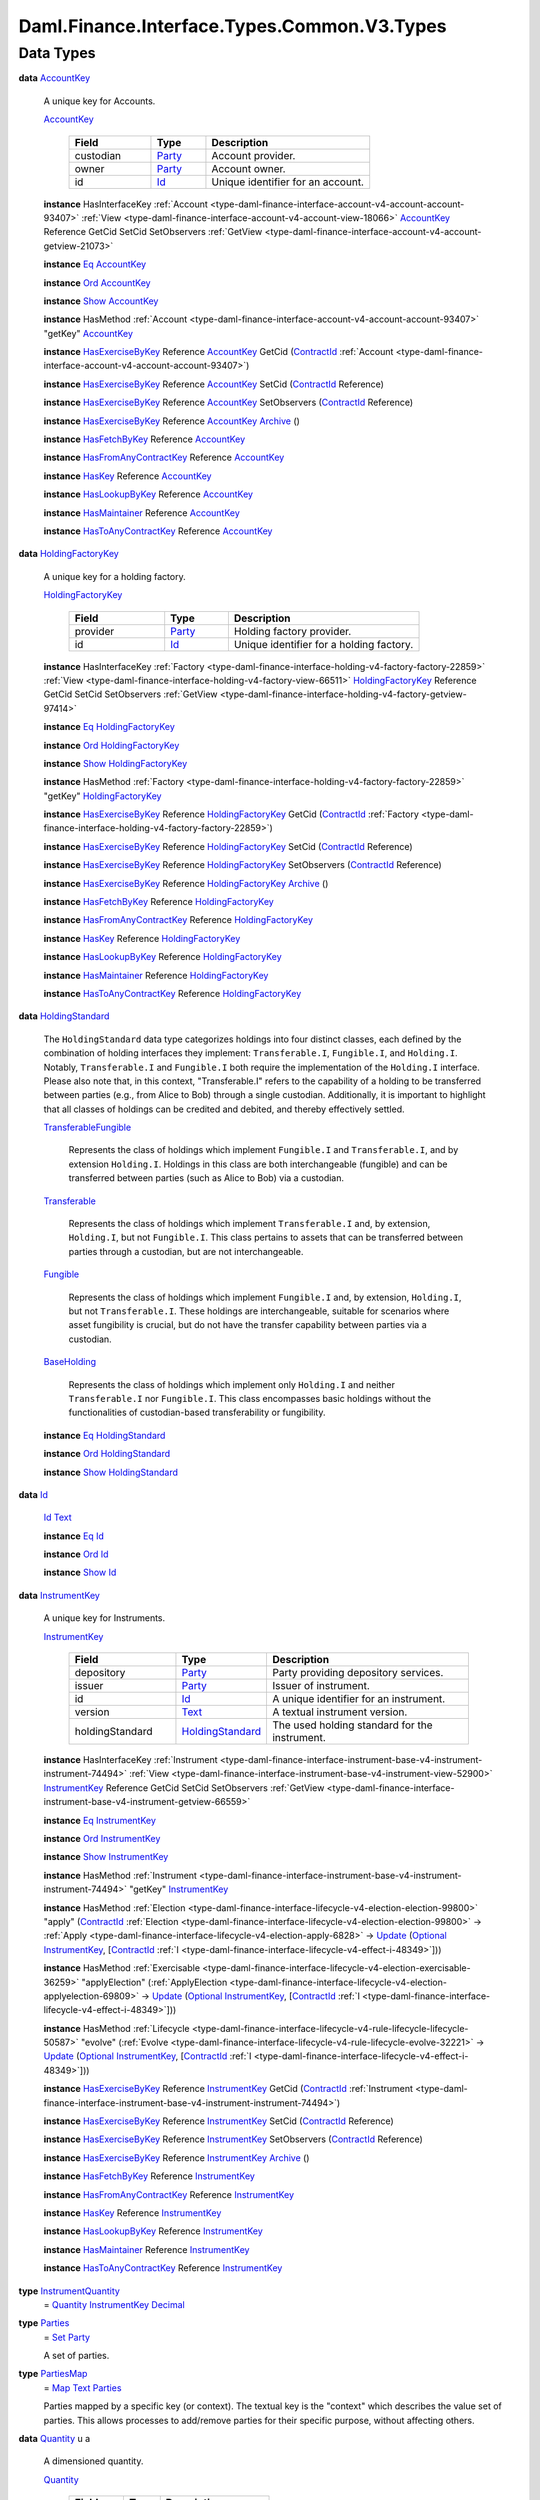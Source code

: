 .. Copyright (c) 2024 Digital Asset (Switzerland) GmbH and/or its affiliates. All rights reserved.
.. SPDX-License-Identifier: Apache-2.0

.. _module-daml-finance-interface-types-common-v3-types-97540:

Daml.Finance.Interface.Types.Common.V3.Types
============================================

Data Types
----------

.. _type-daml-finance-interface-types-common-v3-types-accountkey-55962:

**data** `AccountKey <type-daml-finance-interface-types-common-v3-types-accountkey-55962_>`_

  A unique key for Accounts\.

  .. _constr-daml-finance-interface-types-common-v3-types-accountkey-81729:

  `AccountKey <constr-daml-finance-interface-types-common-v3-types-accountkey-81729_>`_

    .. list-table::
       :widths: 15 10 30
       :header-rows: 1

       * - Field
         - Type
         - Description
       * - custodian
         - `Party <https://docs.daml.com/daml/stdlib/Prelude.html#type-da-internal-lf-party-57932>`_
         - Account provider\.
       * - owner
         - `Party <https://docs.daml.com/daml/stdlib/Prelude.html#type-da-internal-lf-party-57932>`_
         - Account owner\.
       * - id
         - `Id <type-daml-finance-interface-types-common-v3-types-id-28519_>`_
         - Unique identifier for an account\.

  **instance** HasInterfaceKey :ref:`Account <type-daml-finance-interface-account-v4-account-account-93407>` :ref:`View <type-daml-finance-interface-account-v4-account-view-18066>` `AccountKey <type-daml-finance-interface-types-common-v3-types-accountkey-55962_>`_ Reference GetCid SetCid SetObservers :ref:`GetView <type-daml-finance-interface-account-v4-account-getview-21073>`

  **instance** `Eq <https://docs.daml.com/daml/stdlib/Prelude.html#class-ghc-classes-eq-22713>`_ `AccountKey <type-daml-finance-interface-types-common-v3-types-accountkey-55962_>`_

  **instance** `Ord <https://docs.daml.com/daml/stdlib/Prelude.html#class-ghc-classes-ord-6395>`_ `AccountKey <type-daml-finance-interface-types-common-v3-types-accountkey-55962_>`_

  **instance** `Show <https://docs.daml.com/daml/stdlib/Prelude.html#class-ghc-show-show-65360>`_ `AccountKey <type-daml-finance-interface-types-common-v3-types-accountkey-55962_>`_

  **instance** HasMethod :ref:`Account <type-daml-finance-interface-account-v4-account-account-93407>` \"getKey\" `AccountKey <type-daml-finance-interface-types-common-v3-types-accountkey-55962_>`_

  **instance** `HasExerciseByKey <https://docs.daml.com/daml/stdlib/Prelude.html#class-da-internal-template-functions-hasexercisebykey-36549>`_ Reference `AccountKey <type-daml-finance-interface-types-common-v3-types-accountkey-55962_>`_ GetCid (`ContractId <https://docs.daml.com/daml/stdlib/Prelude.html#type-da-internal-lf-contractid-95282>`_ :ref:`Account <type-daml-finance-interface-account-v4-account-account-93407>`)

  **instance** `HasExerciseByKey <https://docs.daml.com/daml/stdlib/Prelude.html#class-da-internal-template-functions-hasexercisebykey-36549>`_ Reference `AccountKey <type-daml-finance-interface-types-common-v3-types-accountkey-55962_>`_ SetCid (`ContractId <https://docs.daml.com/daml/stdlib/Prelude.html#type-da-internal-lf-contractid-95282>`_ Reference)

  **instance** `HasExerciseByKey <https://docs.daml.com/daml/stdlib/Prelude.html#class-da-internal-template-functions-hasexercisebykey-36549>`_ Reference `AccountKey <type-daml-finance-interface-types-common-v3-types-accountkey-55962_>`_ SetObservers (`ContractId <https://docs.daml.com/daml/stdlib/Prelude.html#type-da-internal-lf-contractid-95282>`_ Reference)

  **instance** `HasExerciseByKey <https://docs.daml.com/daml/stdlib/Prelude.html#class-da-internal-template-functions-hasexercisebykey-36549>`_ Reference `AccountKey <type-daml-finance-interface-types-common-v3-types-accountkey-55962_>`_ `Archive <https://docs.daml.com/daml/stdlib/Prelude.html#type-da-internal-template-archive-15178>`_ ()

  **instance** `HasFetchByKey <https://docs.daml.com/daml/stdlib/Prelude.html#class-da-internal-template-functions-hasfetchbykey-54638>`_ Reference `AccountKey <type-daml-finance-interface-types-common-v3-types-accountkey-55962_>`_

  **instance** `HasFromAnyContractKey <https://docs.daml.com/daml/stdlib/Prelude.html#class-da-internal-template-functions-hasfromanycontractkey-95587>`_ Reference `AccountKey <type-daml-finance-interface-types-common-v3-types-accountkey-55962_>`_

  **instance** `HasKey <https://docs.daml.com/daml/stdlib/Prelude.html#class-da-internal-template-functions-haskey-87616>`_ Reference `AccountKey <type-daml-finance-interface-types-common-v3-types-accountkey-55962_>`_

  **instance** `HasLookupByKey <https://docs.daml.com/daml/stdlib/Prelude.html#class-da-internal-template-functions-haslookupbykey-92299>`_ Reference `AccountKey <type-daml-finance-interface-types-common-v3-types-accountkey-55962_>`_

  **instance** `HasMaintainer <https://docs.daml.com/daml/stdlib/Prelude.html#class-da-internal-template-functions-hasmaintainer-28932>`_ Reference `AccountKey <type-daml-finance-interface-types-common-v3-types-accountkey-55962_>`_

  **instance** `HasToAnyContractKey <https://docs.daml.com/daml/stdlib/Prelude.html#class-da-internal-template-functions-hastoanycontractkey-35010>`_ Reference `AccountKey <type-daml-finance-interface-types-common-v3-types-accountkey-55962_>`_

.. _type-daml-finance-interface-types-common-v3-types-holdingfactorykey-40007:

**data** `HoldingFactoryKey <type-daml-finance-interface-types-common-v3-types-holdingfactorykey-40007_>`_

  A unique key for a holding factory\.

  .. _constr-daml-finance-interface-types-common-v3-types-holdingfactorykey-57870:

  `HoldingFactoryKey <constr-daml-finance-interface-types-common-v3-types-holdingfactorykey-57870_>`_

    .. list-table::
       :widths: 15 10 30
       :header-rows: 1

       * - Field
         - Type
         - Description
       * - provider
         - `Party <https://docs.daml.com/daml/stdlib/Prelude.html#type-da-internal-lf-party-57932>`_
         - Holding factory provider\.
       * - id
         - `Id <type-daml-finance-interface-types-common-v3-types-id-28519_>`_
         - Unique identifier for a holding factory\.

  **instance** HasInterfaceKey :ref:`Factory <type-daml-finance-interface-holding-v4-factory-factory-22859>` :ref:`View <type-daml-finance-interface-holding-v4-factory-view-66511>` `HoldingFactoryKey <type-daml-finance-interface-types-common-v3-types-holdingfactorykey-40007_>`_ Reference GetCid SetCid SetObservers :ref:`GetView <type-daml-finance-interface-holding-v4-factory-getview-97414>`

  **instance** `Eq <https://docs.daml.com/daml/stdlib/Prelude.html#class-ghc-classes-eq-22713>`_ `HoldingFactoryKey <type-daml-finance-interface-types-common-v3-types-holdingfactorykey-40007_>`_

  **instance** `Ord <https://docs.daml.com/daml/stdlib/Prelude.html#class-ghc-classes-ord-6395>`_ `HoldingFactoryKey <type-daml-finance-interface-types-common-v3-types-holdingfactorykey-40007_>`_

  **instance** `Show <https://docs.daml.com/daml/stdlib/Prelude.html#class-ghc-show-show-65360>`_ `HoldingFactoryKey <type-daml-finance-interface-types-common-v3-types-holdingfactorykey-40007_>`_

  **instance** HasMethod :ref:`Factory <type-daml-finance-interface-holding-v4-factory-factory-22859>` \"getKey\" `HoldingFactoryKey <type-daml-finance-interface-types-common-v3-types-holdingfactorykey-40007_>`_

  **instance** `HasExerciseByKey <https://docs.daml.com/daml/stdlib/Prelude.html#class-da-internal-template-functions-hasexercisebykey-36549>`_ Reference `HoldingFactoryKey <type-daml-finance-interface-types-common-v3-types-holdingfactorykey-40007_>`_ GetCid (`ContractId <https://docs.daml.com/daml/stdlib/Prelude.html#type-da-internal-lf-contractid-95282>`_ :ref:`Factory <type-daml-finance-interface-holding-v4-factory-factory-22859>`)

  **instance** `HasExerciseByKey <https://docs.daml.com/daml/stdlib/Prelude.html#class-da-internal-template-functions-hasexercisebykey-36549>`_ Reference `HoldingFactoryKey <type-daml-finance-interface-types-common-v3-types-holdingfactorykey-40007_>`_ SetCid (`ContractId <https://docs.daml.com/daml/stdlib/Prelude.html#type-da-internal-lf-contractid-95282>`_ Reference)

  **instance** `HasExerciseByKey <https://docs.daml.com/daml/stdlib/Prelude.html#class-da-internal-template-functions-hasexercisebykey-36549>`_ Reference `HoldingFactoryKey <type-daml-finance-interface-types-common-v3-types-holdingfactorykey-40007_>`_ SetObservers (`ContractId <https://docs.daml.com/daml/stdlib/Prelude.html#type-da-internal-lf-contractid-95282>`_ Reference)

  **instance** `HasExerciseByKey <https://docs.daml.com/daml/stdlib/Prelude.html#class-da-internal-template-functions-hasexercisebykey-36549>`_ Reference `HoldingFactoryKey <type-daml-finance-interface-types-common-v3-types-holdingfactorykey-40007_>`_ `Archive <https://docs.daml.com/daml/stdlib/Prelude.html#type-da-internal-template-archive-15178>`_ ()

  **instance** `HasFetchByKey <https://docs.daml.com/daml/stdlib/Prelude.html#class-da-internal-template-functions-hasfetchbykey-54638>`_ Reference `HoldingFactoryKey <type-daml-finance-interface-types-common-v3-types-holdingfactorykey-40007_>`_

  **instance** `HasFromAnyContractKey <https://docs.daml.com/daml/stdlib/Prelude.html#class-da-internal-template-functions-hasfromanycontractkey-95587>`_ Reference `HoldingFactoryKey <type-daml-finance-interface-types-common-v3-types-holdingfactorykey-40007_>`_

  **instance** `HasKey <https://docs.daml.com/daml/stdlib/Prelude.html#class-da-internal-template-functions-haskey-87616>`_ Reference `HoldingFactoryKey <type-daml-finance-interface-types-common-v3-types-holdingfactorykey-40007_>`_

  **instance** `HasLookupByKey <https://docs.daml.com/daml/stdlib/Prelude.html#class-da-internal-template-functions-haslookupbykey-92299>`_ Reference `HoldingFactoryKey <type-daml-finance-interface-types-common-v3-types-holdingfactorykey-40007_>`_

  **instance** `HasMaintainer <https://docs.daml.com/daml/stdlib/Prelude.html#class-da-internal-template-functions-hasmaintainer-28932>`_ Reference `HoldingFactoryKey <type-daml-finance-interface-types-common-v3-types-holdingfactorykey-40007_>`_

  **instance** `HasToAnyContractKey <https://docs.daml.com/daml/stdlib/Prelude.html#class-da-internal-template-functions-hastoanycontractkey-35010>`_ Reference `HoldingFactoryKey <type-daml-finance-interface-types-common-v3-types-holdingfactorykey-40007_>`_

.. _type-daml-finance-interface-types-common-v3-types-holdingstandard-63293:

**data** `HoldingStandard <type-daml-finance-interface-types-common-v3-types-holdingstandard-63293_>`_

  The ``HoldingStandard`` data type categorizes holdings into four distinct classes, each defined
  by the combination of holding interfaces they implement\: ``Transferable.I``, ``Fungible.I``, and
  ``Holding.I``\. Notably, ``Transferable.I`` and ``Fungible.I`` both require the implementation of the
  ``Holding.I`` interface\. Please also note that, in this context, \"Transferable\.I\" refers to the
  capability of a holding to be transferred between parties (e\.g\., from Alice to Bob) through a
  single custodian\. Additionally, it is important to highlight that all classes of holdings can be
  credited and debited, and thereby effectively settled\.

  .. _constr-daml-finance-interface-types-common-v3-types-transferablefungible-71114:

  `TransferableFungible <constr-daml-finance-interface-types-common-v3-types-transferablefungible-71114_>`_

    Represents the class of holdings which implement ``Fungible.I`` and ``Transferable.I``, and by
    extension ``Holding.I``\. Holdings in this class are both interchangeable (fungible) and
    can be transferred between parties (such as Alice to Bob) via a custodian\.

  .. _constr-daml-finance-interface-types-common-v3-types-transferable-76192:

  `Transferable <constr-daml-finance-interface-types-common-v3-types-transferable-76192_>`_

    Represents the class of holdings which implement ``Transferable.I`` and, by extension,
    ``Holding.I``, but not ``Fungible.I``\. This class pertains to assets that can be transferred
    between parties through a custodian, but are not interchangeable\.

  .. _constr-daml-finance-interface-types-common-v3-types-fungible-50755:

  `Fungible <constr-daml-finance-interface-types-common-v3-types-fungible-50755_>`_

    Represents the class of holdings which implement ``Fungible.I`` and, by extension,
    ``Holding.I``, but not ``Transferable.I``\. These holdings are interchangeable, suitable for
    scenarios where asset fungibility is crucial, but do not have the transfer capability
    between parties via a custodian\.

  .. _constr-daml-finance-interface-types-common-v3-types-baseholding-71474:

  `BaseHolding <constr-daml-finance-interface-types-common-v3-types-baseholding-71474_>`_

    Represents the class of holdings which implement only ``Holding.I`` and neither
    ``Transferable.I`` nor ``Fungible.I``\. This class encompasses basic holdings without the
    functionalities of custodian\-based transferability or fungibility\.

  **instance** `Eq <https://docs.daml.com/daml/stdlib/Prelude.html#class-ghc-classes-eq-22713>`_ `HoldingStandard <type-daml-finance-interface-types-common-v3-types-holdingstandard-63293_>`_

  **instance** `Ord <https://docs.daml.com/daml/stdlib/Prelude.html#class-ghc-classes-ord-6395>`_ `HoldingStandard <type-daml-finance-interface-types-common-v3-types-holdingstandard-63293_>`_

  **instance** `Show <https://docs.daml.com/daml/stdlib/Prelude.html#class-ghc-show-show-65360>`_ `HoldingStandard <type-daml-finance-interface-types-common-v3-types-holdingstandard-63293_>`_

.. _type-daml-finance-interface-types-common-v3-types-id-28519:

**data** `Id <type-daml-finance-interface-types-common-v3-types-id-28519_>`_

  .. _constr-daml-finance-interface-types-common-v3-types-id-84864:

  `Id <constr-daml-finance-interface-types-common-v3-types-id-84864_>`_ `Text <https://docs.daml.com/daml/stdlib/Prelude.html#type-ghc-types-text-51952>`_


  **instance** `Eq <https://docs.daml.com/daml/stdlib/Prelude.html#class-ghc-classes-eq-22713>`_ `Id <type-daml-finance-interface-types-common-v3-types-id-28519_>`_

  **instance** `Ord <https://docs.daml.com/daml/stdlib/Prelude.html#class-ghc-classes-ord-6395>`_ `Id <type-daml-finance-interface-types-common-v3-types-id-28519_>`_

  **instance** `Show <https://docs.daml.com/daml/stdlib/Prelude.html#class-ghc-show-show-65360>`_ `Id <type-daml-finance-interface-types-common-v3-types-id-28519_>`_

.. _type-daml-finance-interface-types-common-v3-types-instrumentkey-82717:

**data** `InstrumentKey <type-daml-finance-interface-types-common-v3-types-instrumentkey-82717_>`_

  A unique key for Instruments\.

  .. _constr-daml-finance-interface-types-common-v3-types-instrumentkey-49116:

  `InstrumentKey <constr-daml-finance-interface-types-common-v3-types-instrumentkey-49116_>`_

    .. list-table::
       :widths: 15 10 30
       :header-rows: 1

       * - Field
         - Type
         - Description
       * - depository
         - `Party <https://docs.daml.com/daml/stdlib/Prelude.html#type-da-internal-lf-party-57932>`_
         - Party providing depository services\.
       * - issuer
         - `Party <https://docs.daml.com/daml/stdlib/Prelude.html#type-da-internal-lf-party-57932>`_
         - Issuer of instrument\.
       * - id
         - `Id <type-daml-finance-interface-types-common-v3-types-id-28519_>`_
         - A unique identifier for an instrument\.
       * - version
         - `Text <https://docs.daml.com/daml/stdlib/Prelude.html#type-ghc-types-text-51952>`_
         - A textual instrument version\.
       * - holdingStandard
         - `HoldingStandard <type-daml-finance-interface-types-common-v3-types-holdingstandard-63293_>`_
         - The used holding standard for the instrument\.

  **instance** HasInterfaceKey :ref:`Instrument <type-daml-finance-interface-instrument-base-v4-instrument-instrument-74494>` :ref:`View <type-daml-finance-interface-instrument-base-v4-instrument-view-52900>` `InstrumentKey <type-daml-finance-interface-types-common-v3-types-instrumentkey-82717_>`_ Reference GetCid SetCid SetObservers :ref:`GetView <type-daml-finance-interface-instrument-base-v4-instrument-getview-66559>`

  **instance** `Eq <https://docs.daml.com/daml/stdlib/Prelude.html#class-ghc-classes-eq-22713>`_ `InstrumentKey <type-daml-finance-interface-types-common-v3-types-instrumentkey-82717_>`_

  **instance** `Ord <https://docs.daml.com/daml/stdlib/Prelude.html#class-ghc-classes-ord-6395>`_ `InstrumentKey <type-daml-finance-interface-types-common-v3-types-instrumentkey-82717_>`_

  **instance** `Show <https://docs.daml.com/daml/stdlib/Prelude.html#class-ghc-show-show-65360>`_ `InstrumentKey <type-daml-finance-interface-types-common-v3-types-instrumentkey-82717_>`_

  **instance** HasMethod :ref:`Instrument <type-daml-finance-interface-instrument-base-v4-instrument-instrument-74494>` \"getKey\" `InstrumentKey <type-daml-finance-interface-types-common-v3-types-instrumentkey-82717_>`_

  **instance** HasMethod :ref:`Election <type-daml-finance-interface-lifecycle-v4-election-election-99800>` \"apply\" (`ContractId <https://docs.daml.com/daml/stdlib/Prelude.html#type-da-internal-lf-contractid-95282>`_ :ref:`Election <type-daml-finance-interface-lifecycle-v4-election-election-99800>` \-\> :ref:`Apply <type-daml-finance-interface-lifecycle-v4-election-apply-6828>` \-\> `Update <https://docs.daml.com/daml/stdlib/Prelude.html#type-da-internal-lf-update-68072>`_ (`Optional <https://docs.daml.com/daml/stdlib/Prelude.html#type-da-internal-prelude-optional-37153>`_ `InstrumentKey <type-daml-finance-interface-types-common-v3-types-instrumentkey-82717_>`_, \[`ContractId <https://docs.daml.com/daml/stdlib/Prelude.html#type-da-internal-lf-contractid-95282>`_ :ref:`I <type-daml-finance-interface-lifecycle-v4-effect-i-48349>`\]))

  **instance** HasMethod :ref:`Exercisable <type-daml-finance-interface-lifecycle-v4-election-exercisable-36259>` \"applyElection\" (:ref:`ApplyElection <type-daml-finance-interface-lifecycle-v4-election-applyelection-69809>` \-\> `Update <https://docs.daml.com/daml/stdlib/Prelude.html#type-da-internal-lf-update-68072>`_ (`Optional <https://docs.daml.com/daml/stdlib/Prelude.html#type-da-internal-prelude-optional-37153>`_ `InstrumentKey <type-daml-finance-interface-types-common-v3-types-instrumentkey-82717_>`_, \[`ContractId <https://docs.daml.com/daml/stdlib/Prelude.html#type-da-internal-lf-contractid-95282>`_ :ref:`I <type-daml-finance-interface-lifecycle-v4-effect-i-48349>`\]))

  **instance** HasMethod :ref:`Lifecycle <type-daml-finance-interface-lifecycle-v4-rule-lifecycle-lifecycle-50587>` \"evolve\" (:ref:`Evolve <type-daml-finance-interface-lifecycle-v4-rule-lifecycle-evolve-32221>` \-\> `Update <https://docs.daml.com/daml/stdlib/Prelude.html#type-da-internal-lf-update-68072>`_ (`Optional <https://docs.daml.com/daml/stdlib/Prelude.html#type-da-internal-prelude-optional-37153>`_ `InstrumentKey <type-daml-finance-interface-types-common-v3-types-instrumentkey-82717_>`_, \[`ContractId <https://docs.daml.com/daml/stdlib/Prelude.html#type-da-internal-lf-contractid-95282>`_ :ref:`I <type-daml-finance-interface-lifecycle-v4-effect-i-48349>`\]))

  **instance** `HasExerciseByKey <https://docs.daml.com/daml/stdlib/Prelude.html#class-da-internal-template-functions-hasexercisebykey-36549>`_ Reference `InstrumentKey <type-daml-finance-interface-types-common-v3-types-instrumentkey-82717_>`_ GetCid (`ContractId <https://docs.daml.com/daml/stdlib/Prelude.html#type-da-internal-lf-contractid-95282>`_ :ref:`Instrument <type-daml-finance-interface-instrument-base-v4-instrument-instrument-74494>`)

  **instance** `HasExerciseByKey <https://docs.daml.com/daml/stdlib/Prelude.html#class-da-internal-template-functions-hasexercisebykey-36549>`_ Reference `InstrumentKey <type-daml-finance-interface-types-common-v3-types-instrumentkey-82717_>`_ SetCid (`ContractId <https://docs.daml.com/daml/stdlib/Prelude.html#type-da-internal-lf-contractid-95282>`_ Reference)

  **instance** `HasExerciseByKey <https://docs.daml.com/daml/stdlib/Prelude.html#class-da-internal-template-functions-hasexercisebykey-36549>`_ Reference `InstrumentKey <type-daml-finance-interface-types-common-v3-types-instrumentkey-82717_>`_ SetObservers (`ContractId <https://docs.daml.com/daml/stdlib/Prelude.html#type-da-internal-lf-contractid-95282>`_ Reference)

  **instance** `HasExerciseByKey <https://docs.daml.com/daml/stdlib/Prelude.html#class-da-internal-template-functions-hasexercisebykey-36549>`_ Reference `InstrumentKey <type-daml-finance-interface-types-common-v3-types-instrumentkey-82717_>`_ `Archive <https://docs.daml.com/daml/stdlib/Prelude.html#type-da-internal-template-archive-15178>`_ ()

  **instance** `HasFetchByKey <https://docs.daml.com/daml/stdlib/Prelude.html#class-da-internal-template-functions-hasfetchbykey-54638>`_ Reference `InstrumentKey <type-daml-finance-interface-types-common-v3-types-instrumentkey-82717_>`_

  **instance** `HasFromAnyContractKey <https://docs.daml.com/daml/stdlib/Prelude.html#class-da-internal-template-functions-hasfromanycontractkey-95587>`_ Reference `InstrumentKey <type-daml-finance-interface-types-common-v3-types-instrumentkey-82717_>`_

  **instance** `HasKey <https://docs.daml.com/daml/stdlib/Prelude.html#class-da-internal-template-functions-haskey-87616>`_ Reference `InstrumentKey <type-daml-finance-interface-types-common-v3-types-instrumentkey-82717_>`_

  **instance** `HasLookupByKey <https://docs.daml.com/daml/stdlib/Prelude.html#class-da-internal-template-functions-haslookupbykey-92299>`_ Reference `InstrumentKey <type-daml-finance-interface-types-common-v3-types-instrumentkey-82717_>`_

  **instance** `HasMaintainer <https://docs.daml.com/daml/stdlib/Prelude.html#class-da-internal-template-functions-hasmaintainer-28932>`_ Reference `InstrumentKey <type-daml-finance-interface-types-common-v3-types-instrumentkey-82717_>`_

  **instance** `HasToAnyContractKey <https://docs.daml.com/daml/stdlib/Prelude.html#class-da-internal-template-functions-hastoanycontractkey-35010>`_ Reference `InstrumentKey <type-daml-finance-interface-types-common-v3-types-instrumentkey-82717_>`_

.. _type-daml-finance-interface-types-common-v3-types-instrumentquantity-36264:

**type** `InstrumentQuantity <type-daml-finance-interface-types-common-v3-types-instrumentquantity-36264_>`_
  \= `Quantity <type-daml-finance-interface-types-common-v3-types-quantity-28585_>`_ `InstrumentKey <type-daml-finance-interface-types-common-v3-types-instrumentkey-82717_>`_ `Decimal <https://docs.daml.com/daml/stdlib/Prelude.html#type-ghc-types-decimal-18135>`_

.. _type-daml-finance-interface-types-common-v3-types-parties-67059:

**type** `Parties <type-daml-finance-interface-types-common-v3-types-parties-67059_>`_
  \= `Set <https://docs.daml.com/daml/stdlib/DA-Set.html#type-da-set-types-set-90436>`_ `Party <https://docs.daml.com/daml/stdlib/Prelude.html#type-da-internal-lf-party-57932>`_

  A set of parties\.

.. _type-daml-finance-interface-types-common-v3-types-partiesmap-43006:

**type** `PartiesMap <type-daml-finance-interface-types-common-v3-types-partiesmap-43006_>`_
  \= `Map <https://docs.daml.com/daml/stdlib/Prelude.html#type-da-internal-lf-map-90052>`_ `Text <https://docs.daml.com/daml/stdlib/Prelude.html#type-ghc-types-text-51952>`_ `Parties <type-daml-finance-interface-types-common-v3-types-parties-67059_>`_

  Parties mapped by a specific key (or context)\.
  The textual key is the \"context\" which describes the value set of parties\.
  This allows processes to add/remove parties for their specific purpose, without affecting others\.

.. _type-daml-finance-interface-types-common-v3-types-quantity-28585:

**data** `Quantity <type-daml-finance-interface-types-common-v3-types-quantity-28585_>`_ u a

  A dimensioned quantity\.

  .. _constr-daml-finance-interface-types-common-v3-types-quantity-96274:

  `Quantity <constr-daml-finance-interface-types-common-v3-types-quantity-96274_>`_

    .. list-table::
       :widths: 15 10 30
       :header-rows: 1

       * - Field
         - Type
         - Description
       * - unit
         - u
         - The quantity's unit\.
       * - amount
         - a
         - A numerical amount\.

  **instance** (`Eq <https://docs.daml.com/daml/stdlib/Prelude.html#class-ghc-classes-eq-22713>`_ u, `Eq <https://docs.daml.com/daml/stdlib/Prelude.html#class-ghc-classes-eq-22713>`_ a) \=\> `Eq <https://docs.daml.com/daml/stdlib/Prelude.html#class-ghc-classes-eq-22713>`_ (`Quantity <type-daml-finance-interface-types-common-v3-types-quantity-28585_>`_ u a)

  **instance** (`Ord <https://docs.daml.com/daml/stdlib/Prelude.html#class-ghc-classes-ord-6395>`_ u, `Ord <https://docs.daml.com/daml/stdlib/Prelude.html#class-ghc-classes-ord-6395>`_ a) \=\> `Ord <https://docs.daml.com/daml/stdlib/Prelude.html#class-ghc-classes-ord-6395>`_ (`Quantity <type-daml-finance-interface-types-common-v3-types-quantity-28585_>`_ u a)

  **instance** (`Show <https://docs.daml.com/daml/stdlib/Prelude.html#class-ghc-show-show-65360>`_ u, `Show <https://docs.daml.com/daml/stdlib/Prelude.html#class-ghc-show-show-65360>`_ a) \=\> `Show <https://docs.daml.com/daml/stdlib/Prelude.html#class-ghc-show-show-65360>`_ (`Quantity <type-daml-finance-interface-types-common-v3-types-quantity-28585_>`_ u a)
